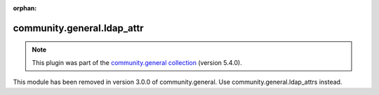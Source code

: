 
.. Document meta

:orphan:

.. Anchors

.. _ansible_collections.community.general.ldap_attr_module:

.. Title

community.general.ldap_attr
+++++++++++++++++++++++++++

.. Collection note

.. note::
    This plugin was part of the `community.general collection <https://galaxy.ansible.com/community/general>`_ (version 5.4.0).

This module has been removed
in version 3.0.0 of community.general.
Use community.general.ldap_attrs instead.
